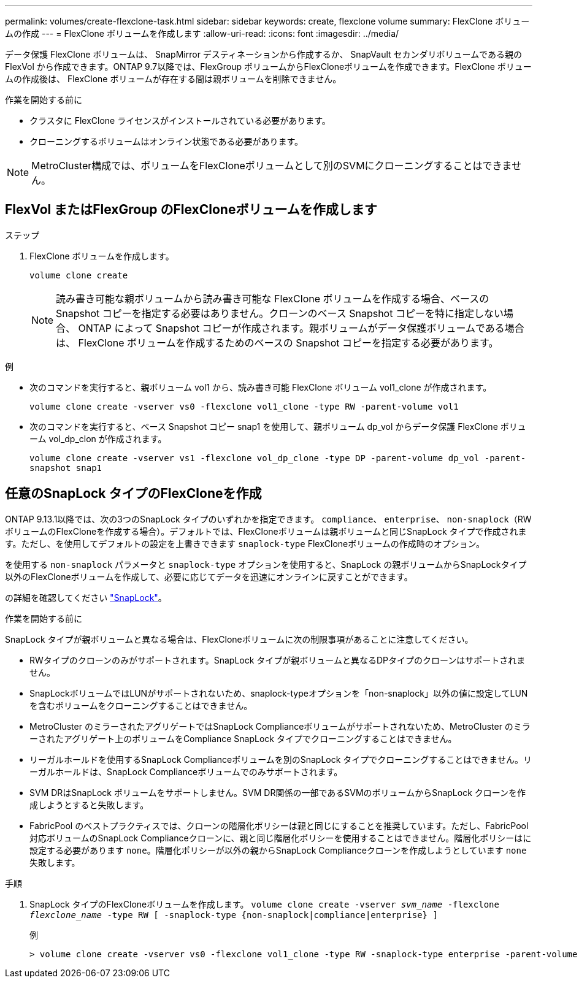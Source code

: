 ---
permalink: volumes/create-flexclone-task.html 
sidebar: sidebar 
keywords: create, flexclone volume 
summary: FlexClone ボリュームの作成 
---
= FlexClone ボリュームを作成します
:allow-uri-read: 
:icons: font
:imagesdir: ../media/


[role="lead"]
データ保護 FlexClone ボリュームは、 SnapMirror デスティネーションから作成するか、 SnapVault セカンダリボリュームである親の FlexVol から作成できます。ONTAP 9.7以降では、FlexGroup ボリュームからFlexCloneボリュームを作成できます。FlexClone ボリュームの作成後は、 FlexClone ボリュームが存在する間は親ボリュームを削除できません。

.作業を開始する前に
* クラスタに FlexClone ライセンスがインストールされている必要があります。
* クローニングするボリュームはオンライン状態である必要があります。



NOTE: MetroCluster構成では、ボリュームをFlexCloneボリュームとして別のSVMにクローニングすることはできません。



== FlexVol またはFlexGroup のFlexCloneボリュームを作成します

.ステップ
. FlexClone ボリュームを作成します。
+
`volume clone create`

+

NOTE: 読み書き可能な親ボリュームから読み書き可能な FlexClone ボリュームを作成する場合、ベースの Snapshot コピーを指定する必要はありません。クローンのベース Snapshot コピーを特に指定しない場合、 ONTAP によって Snapshot コピーが作成されます。親ボリュームがデータ保護ボリュームである場合は、 FlexClone ボリュームを作成するためのベースの Snapshot コピーを指定する必要があります。



.例
* 次のコマンドを実行すると、親ボリューム vol1 から、読み書き可能 FlexClone ボリューム vol1_clone が作成されます。
+
`volume clone create -vserver vs0 -flexclone vol1_clone -type RW -parent-volume vol1`

* 次のコマンドを実行すると、ベース Snapshot コピー snap1 を使用して、親ボリューム dp_vol からデータ保護 FlexClone ボリューム vol_dp_clon が作成されます。
+
`volume clone create -vserver vs1 -flexclone vol_dp_clone -type DP -parent-volume dp_vol -parent-snapshot snap1`





== 任意のSnapLock タイプのFlexCloneを作成

ONTAP 9.13.1以降では、次の3つのSnapLock タイプのいずれかを指定できます。 `compliance`、 `enterprise`、 `non-snaplock`（RWボリュームのFlexCloneを作成する場合）。デフォルトでは、FlexCloneボリュームは親ボリュームと同じSnapLock タイプで作成されます。ただし、を使用してデフォルトの設定を上書きできます `snaplock-type` FlexCloneボリュームの作成時のオプション。

を使用する `non-snaplock` パラメータと `snaplock-type` オプションを使用すると、SnapLock の親ボリュームからSnapLockタイプ以外のFlexCloneボリュームを作成して、必要に応じてデータを迅速にオンラインに戻すことができます。

の詳細を確認してください link:https://docs.netapp.com/us-en/ontap/snaplock/index.html["SnapLock"]。

.作業を開始する前に
SnapLock タイプが親ボリュームと異なる場合は、FlexCloneボリュームに次の制限事項があることに注意してください。

* RWタイプのクローンのみがサポートされます。SnapLock タイプが親ボリュームと異なるDPタイプのクローンはサポートされません。
* SnapLockボリュームではLUNがサポートされないため、snaplock-typeオプションを「non-snaplock」以外の値に設定してLUNを含むボリュームをクローニングすることはできません。
* MetroCluster のミラーされたアグリゲートではSnapLock Complianceボリュームがサポートされないため、MetroCluster のミラーされたアグリゲート上のボリュームをCompliance SnapLock タイプでクローニングすることはできません。
* リーガルホールドを使用するSnapLock Complianceボリュームを別のSnapLock タイプでクローニングすることはできません。リーガルホールドは、SnapLock Complianceボリュームでのみサポートされます。
* SVM DRはSnapLock ボリュームをサポートしません。SVM DR関係の一部であるSVMのボリュームからSnapLock クローンを作成しようとすると失敗します。
* FabricPool のベストプラクティスでは、クローンの階層化ポリシーは親と同じにすることを推奨しています。ただし、FabricPool対応ボリュームのSnapLock Complianceクローンに、親と同じ階層化ポリシーを使用することはできません。階層化ポリシーはに設定する必要があります `none`。階層化ポリシーが以外の親からSnapLock Complianceクローンを作成しようとしています `none` 失敗します。


.手順
. SnapLock タイプのFlexCloneボリュームを作成します。 `volume clone create -vserver _svm_name_ -flexclone _flexclone_name_ -type RW [ -snaplock-type {non-snaplock|compliance|enterprise} ]`
+
例

+
[listing]
----
> volume clone create -vserver vs0 -flexclone vol1_clone -type RW -snaplock-type enterprise -parent-volume vol1
----

